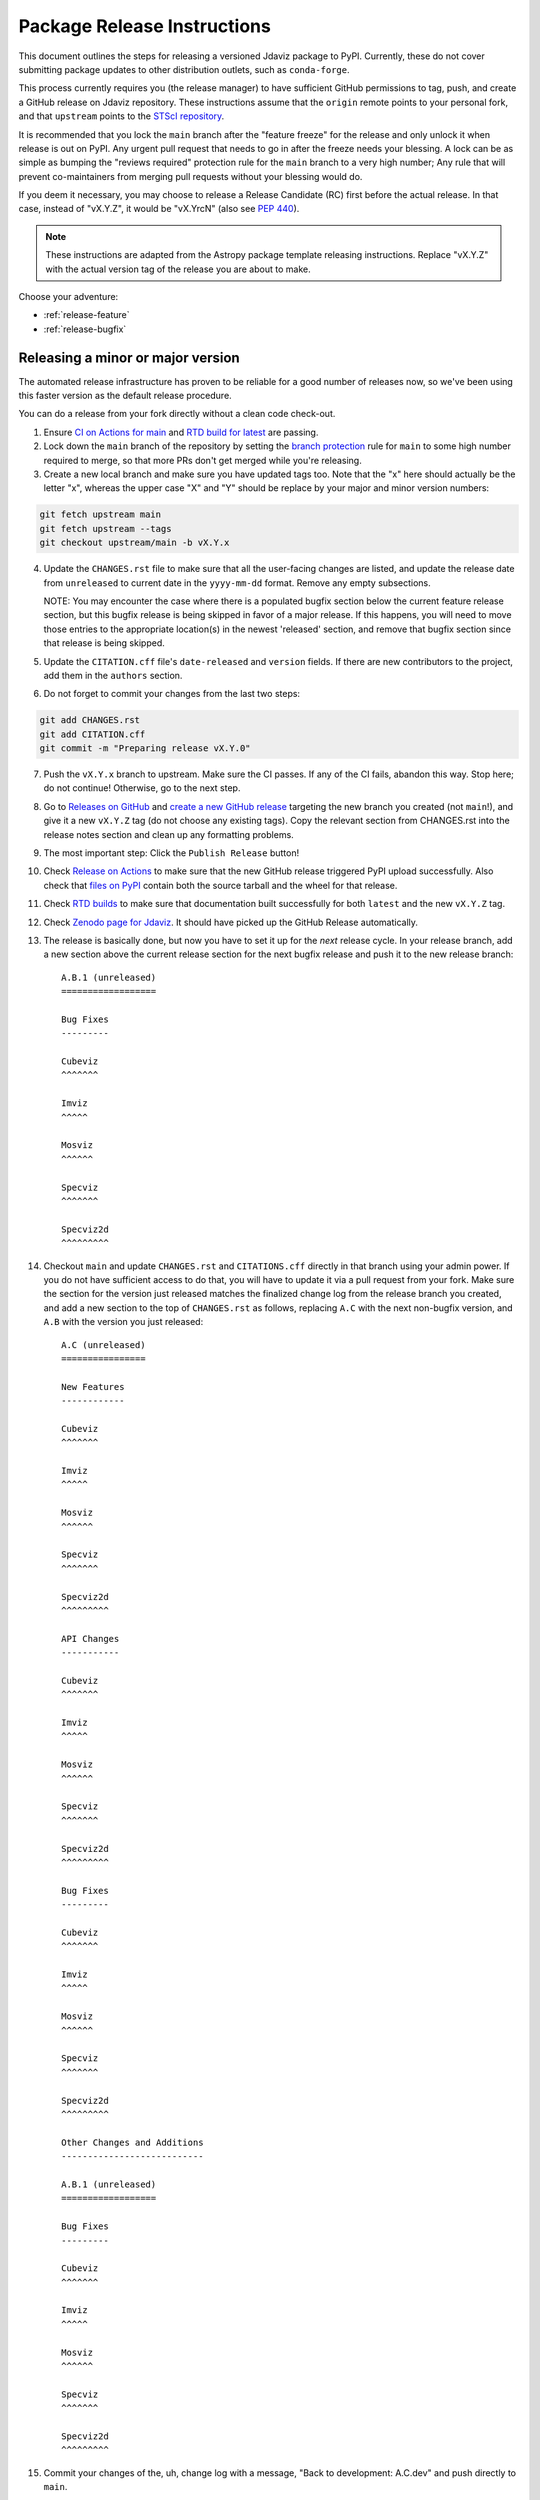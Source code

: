 ****************************
Package Release Instructions
****************************

This document outlines the steps for releasing a versioned Jdaviz package to
PyPI. Currently, these do not cover submitting package updates to other
distribution outlets, such as ``conda-forge``.

This process currently requires you (the release manager) to have sufficient GitHub
permissions to tag, push, and create a GitHub release on Jdaviz repository. These
instructions assume that the ``origin`` remote points to your personal fork,
and that ``upstream`` points to the
`STScI repository <https://github.com/spacetelescope/jdaviz.git>`_.

It is recommended that you lock the ``main`` branch after the "feature freeze"
for the release and only unlock it when release is out on PyPI. Any urgent
pull request that needs to go in after the freeze needs your blessing.
A lock can be as simple as bumping the "reviews required" protection rule
for the ``main`` branch to a very high number; Any rule that will prevent
co-maintainers from merging pull requests without your blessing would do.

If you deem it necessary, you may choose to release a Release Candidate (RC)
first before the actual release. In that case, instead of "vX.Y.Z", it would
be "vX.YrcN" (also see `PEP 440 <https://www.python.org/dev/peps/pep-0440/>`_).

.. note::
    These instructions are adapted from the Astropy package template releasing
    instructions. Replace "vX.Y.Z" with the actual version tag of the release you
    are about to make.

Choose your adventure:

* :ref:`release-feature`
* :ref:`release-bugfix`


.. _release-feature:

Releasing a minor or major version
==================================

The automated release infrastructure has proven to be reliable for a good number
of releases now, so we've been using this faster version as the default release
procedure.

You can do a release from your fork directly without a clean code check-out.

1. Ensure `CI on Actions for main <https://github.com/spacetelescope/jdaviz/actions/workflows/ci_workflows.yml?query=branch%3Amain>`_
   and `RTD build for latest <https://readthedocs.org/projects/jdaviz/builds/>`_
   are passing.

2. Lock down the ``main`` branch of the repository by setting the
   `branch protection <https://github.com/spacetelescope/jdaviz/settings/branches>`_
   rule for ``main`` to some high number required to merge, so that more PRs don't
   get merged while you're releasing.

3. Create a new local branch and make sure you have updated tags too. Note
   that the "x" here should actually be the letter "x", whereas the upper case "X"
   and "Y" should be replace by your major and minor version numbers:

.. code-block:: bash

     git fetch upstream main
     git fetch upstream --tags
     git checkout upstream/main -b vX.Y.x

4. Update the ``CHANGES.rst`` file to make sure that all the user-facing changes are listed,
   and update the release date from ``unreleased`` to current date in the ``yyyy-mm-dd`` format.
   Remove any empty subsections.

   NOTE: You may encounter the case where there is a populated bugfix section
   below the current feature release section, but this bugfix release is being skipped
   in favor of a major release. If this happens, you will need to move those entries
   to the appropriate location(s) in the newest 'released' section, and remove that
   bugfix section since that release is being skipped.

5. Update the ``CITATION.cff`` file's ``date-released`` and ``version`` fields.
   If there are new contributors to the project, add them in the ``authors``
   section.

6. Do not forget to commit your changes from the last two steps:

.. code-block:: bash

     git add CHANGES.rst
     git add CITATION.cff
     git commit -m "Preparing release vX.Y.0"

7. Push the ``vX.Y.x`` branch to upstream.
   Make sure the CI passes. If any of the CI fails,
   abandon this way. Stop here; do not continue! Otherwise,
   go to the next step.

8. Go to `Releases on GitHub <https://github.com/spacetelescope/jdaviz/releases>`_
   and `create a new GitHub release <https://docs.github.com/en/repositories/releasing-projects-on-github/managing-releases-in-a-repository>`_
   targeting the new branch you created (not ``main``!), and give it a new ``vX.Y.Z``
   tag (do not choose any existing tags). Copy the relevant section from CHANGES.rst
   into the release notes section and clean up any formatting problems.

9. The most important step: Click the ``Publish Release`` button!

10. Check `Release on Actions <https://github.com/spacetelescope/jdaviz/actions/workflows/publish.yml>`_
    to make sure that the new GitHub release triggered PyPI upload successfully.
    Also check that `files on PyPI <https://pypi.org/project/jdaviz/#files>`_ contain
    both the source tarball and the wheel for that release.

11. Check `RTD builds <https://readthedocs.org/projects/jdaviz/builds/>`_ to make sure
    that documentation built successfully for both ``latest`` and the new ``vX.Y.Z`` tag.

12. Check `Zenodo page for Jdaviz <https://doi.org/10.5281/zenodo.5513927>`_.
    It should have picked up the GitHub Release automatically.

13. The release is basically done, but now you have to set it up for the
    *next* release cycle. In your release branch, add a new section above the
    current release section for the next bugfix release and push it to the
    new release branch::

     A.B.1 (unreleased)
     ==================

     Bug Fixes
     ---------

     Cubeviz
     ^^^^^^^

     Imviz
     ^^^^^

     Mosviz
     ^^^^^^

     Specviz
     ^^^^^^^

     Specviz2d
     ^^^^^^^^^

14. Checkout ``main`` and update ``CHANGES.rst`` and ``CITATIONS.cff`` directly
    in that branch using your admin power. If you do not have sufficient access to
    do that, you will have to update it via a pull request from your fork. Make
    sure the section for the version just released matches the finalized change
    log from the release branch you created, and add a new section to the top of
    ``CHANGES.rst`` as follows, replacing ``A.C`` with the next non-bugfix version,
    and ``A.B`` with the version you just released::

     A.C (unreleased)
     ================

     New Features
     ------------

     Cubeviz
     ^^^^^^^

     Imviz
     ^^^^^

     Mosviz
     ^^^^^^

     Specviz
     ^^^^^^^

     Specviz2d
     ^^^^^^^^^

     API Changes
     -----------

     Cubeviz
     ^^^^^^^

     Imviz
     ^^^^^

     Mosviz
     ^^^^^^

     Specviz
     ^^^^^^^

     Specviz2d
     ^^^^^^^^^

     Bug Fixes
     ---------

     Cubeviz
     ^^^^^^^

     Imviz
     ^^^^^

     Mosviz
     ^^^^^^

     Specviz
     ^^^^^^^

     Specviz2d
     ^^^^^^^^^

     Other Changes and Additions
     ---------------------------

     A.B.1 (unreleased)
     ==================

     Bug Fixes
     ---------

     Cubeviz
     ^^^^^^^

     Imviz
     ^^^^^

     Mosviz
     ^^^^^^

     Specviz
     ^^^^^^^

     Specviz2d
     ^^^^^^^^^

15. Commit your changes of the, uh, change log with a message, "Back to development: A.C.dev"
    and push directly to ``main``.

16. For this commit, if you are doing a "major" release, also do this so ``setuptools-scm``
    is able to report the dev version properly. This is needed because it cannot grab
    the new release tag from a release branch:

.. code-block:: bash

     git tag -a vA.C.dev -m "Back to development: A.C.dev"
     git push upstream vA.C.dev

17. Follow procedures for :ref:`release-milestones` and :ref:`release-labels`.

18. For your own sanity unrelated to the release, grab the new tag for your fork:

.. code-block:: bash

     git fetch upstream --tags

Congratulations, you have just released a new version of Jdaviz!

.. _release-bugfix:

Releasing a bugfix version
==========================

.. note::

    Make sure all necessary backports to ``vX.Y.x`` are done before releasing.
    Most should have been automatically backported. If you need to manually
    backport something still, see :ref:`manual-backport`.

The procedure for a bugfix release is a little different from a feature release - you will
be releasing from an existing release branch, and will also need to do some
cleanup on the ``main`` branch. In the following, X and Y refer to the minor release for
which you're doing a bugfix release. For example, if you are releasing v3.5.2, replace all
instances of ``vX.Y.x`` with ``v3.5.x``. 

1. Lock down the ``vX.Y.x`` branch of the repository by setting the
   `branch protection <https://github.com/spacetelescope/jdaviz/settings/branches>`_
   rule for ``v*.x`` to some high number required to merge, so that more PRs don't
   get merged while you're releasing.

2. Review the appropriate `Milestone <https://github.com/spacetelescope/jdaviz/milestones>`_
   to see which PRs should be released in this version, and double check that any open
   backport PRs intended for this release have been merged.

3. Checkout the ``vX.Y.x`` branch corresponding to the last feature release.

4. The ``CHANGES.rst`` file should have all of the bug fixes to be released. Delete the
   unreleased feature version section at the top of the changelog if it exists and update
   the release date of the bugfix release section from ``unreleased`` to current date in
   the ``yyyy-mm-dd`` format. Remove any empty subsections.

5. Update the ``CITATION.cff`` file's ``date-released`` and ``version`` fields.
   If there are new contributors to the project, add them in the ``authors``
   section.

6. Do not forget to commit your changes from the last two steps:

.. code-block:: bash

     git add CHANGES.rst
     git add CITATION.cff
     git commit -m "Preparing release vX.Y.Z"

7. Push the ``vX.Y.x`` branch to upstream.
   Make sure the CI passes. If any of the CI fails,
   abandon this way. Stop here; do not continue! Otherwise,
   go to the next step.

8. Go to `Releases on GitHub <https://github.com/spacetelescope/jdaviz/releases>`_
   and `create a new GitHub release <https://docs.github.com/en/repositories/releasing-projects-on-github/managing-releases-in-a-repository>`_
   targeting the release branch ``vX.Y.x`` (not ``main``!), and give it a new ``vX.Y.Z``
   tag (do not choose any existing tags). Copy the relevant section from CHANGES.rst
   into the release notes section and clean up any formatting problems.

9. The most important step: Click the ``Publish Release`` button!

10. Check `Release on Actions <https://github.com/spacetelescope/jdaviz/actions/workflows/publish.yml>`_
    to make sure that the new GitHub release triggered PyPI upload successfully.
    Also check that `files on PyPI <https://pypi.org/project/jdaviz/#files>`_ contain
    both the source tarball and the wheel for that release.

11. Check `RTD builds <https://readthedocs.org/projects/jdaviz/builds/>`_ to make sure
    that documentation built successfully for both ``latest`` and the new ``vX.Y.Z`` tag.

12. Check `Zenodo page for Jdaviz <https://doi.org/10.5281/zenodo.5513927>`_.
    It should have picked up the GitHub Release automatically.

13. The release is basically done, but now you have to set up the main branch for the
    *next* release cycle. Checkout the ``main`` branch and update ``CHANGES.rst``
    using your admin power. If you do not have sufficient access to do that,
    you will have to update it via a pull request from your fork. Make sure the
    section for the version just released matches the finalized change log from
    the release branch (be sure to change ``unreleased`` to the appropriate date),
    and add a new bugfix release section below the next feature
    release section as follows, replacing ``X.Y.Z`` with the next minor release
    number. For example, if you just released ``3.0.2``, a section for ``3.0.3``
    would go below the section for ``3.1``::

     X.Y.Z (unreleased)
     ==================

     Bug Fixes
     ---------

     Cubeviz
     ^^^^^^^

     Imviz
     ^^^^^

     Mosviz
     ^^^^^^

     Specviz
     ^^^^^^^

     Specviz2d
     ^^^^^^^^^

   Update the ``CITATION.cff`` file's ``date-released``, ``version`` and
   ``authors`` (if any new) sections to match the release branch.

14. Commit your changes of the, uh, change log with a message, "Back to development: A.B.dev"

15. Finally, you will need to set up the vX.Y.x branch for the next (potential)
    bugfix release. To do this (either through a direct commit using admin power,
    or via pull request to vX.Y.x), add a new bugfix section to the top of the
    change log. For example, if the bugfix release you just made was 3.6.2,
    add a 3.6.3 (unreleased) section (see step 7, but no need for a feature
    release section). Commit these changes with a message along the lines of
    "Back to development, vX.Y.x".

16. Follow procedures for :ref:`release-milestones`.

17. For your own sanity unrelated to the release, grab the new tag for your fork::

     git fetch upstream --tags

Congratulations, you have just released a new version of Jdaviz!

.. _release-milestones:

Milestones bookkeeping
======================

1. Go to `Milestones <https://github.com/spacetelescope/jdaviz/milestones>`_.

2. Create a new milestone for the next release and the next bugfix release, if
   doing a feature release, or for just the next bugfix release if you just did
   one. You do not need to fill in the description and due date fields.

3. For the milestone of this release, if there are any open issues or pull requests
   still milestoned to it, move their milestones to the next feature or bugfix
   milestone as appropriate.

4. Make sure the milestone of this release ends up with "0 open" and then close it.

5. Remind the other devs of the open pull requests with milestone moved that they
   will need to move their change log entries to the new release section that you
   have created in ``CHANGES.rst`` during the release process.

.. _release-labels:

Labels bookkeeping
==================

This is only applicable if you are doing a new branched release.
In the instructions below, ``A.B`` is the old release and ``A.C`` is
the new release:

1. Go to `Labels <https://github.com/spacetelescope/jdaviz/labels>`_.

2. Find the old ``backport-vA.B.x`` label. Click its "Edit" button and
   add ``:zzz:`` in front of it. This would send it all the way to the
   end of labels listing and indicate that it has been retired from usage.

3. Click "New label" (big green button on top right). Enter ``backport-vA.C.x``
   as the label name, ``on-merge: backport to vA.C.x`` as the description, and
   ``#5319E7`` as the color. Then click "Create label".

Going forward, any PR that needs backporting to the ``vA.C.x`` branch can
have this label applied *before* merge to trigger the auto-backport bot on merge.
For more info on the bot, see https://meeseeksbox.github.io/ .

.. _manual-backport:

Manual backport
===============

Situations where a pull request might need to be manually backported
after being merged into ``main`` branch:

* Auto-backport failed.
* Maintainer forgot to apply relevant label to trigger auto-backport
  (see :ref:`release-labels`) *before* merging the pull request.

To manually backport pull request ``NNNN`` to a ``vX.Y.x`` branch;
``abcdef`` should be replaced by the actual *merge commit hash*
of that pull request that you can copy from ``main`` branch history:

.. code-block:: bash

    git fetch upstream vX.Y.x
    git checkout upstream/vX.Y.x -b backport-of-pr-NNNN-on-vX.Y.x
    git cherry-pick -x -m1 abcdef

You will likely have some merge/cherry-pick conflict here, fix them and commit.
Then push the branch out to your fork:

.. code-block:: bash

    git commit -am "Backport PR #NNNN: Original PR title"
    git push origin backport-of-pr-NNNN-on-vX.Y.x

Create a backport pull request from that ``backport-of-pr-NNNN-on-vX.Y.x``
branch you just pushed against ``upstream/vX.Y.x`` (not ``upstream/main``).
Title it::

    Backport PR #NNNN on branch vX.Y.x (Original PR title)

Also apply the correct label(s) and milestone. If the original pull request
has a ``Still Needs Manual Backport`` label attached to it, you can also
remove that label now.
